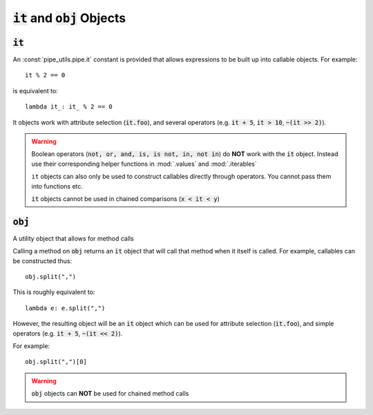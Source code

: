 :code:`it` and :code:`obj` Objects
==================================

:code:`it`
----------

An :const:`pipe_utils.pipe.it` constant is provided that allows expressions to be built up into callable objects.
For example::

    it % 2 == 0

is equivalent to::

    lambda it_: it_ % 2 == 0

It objects work with attribute selection (:code:`it.foo`), and several operators
(e.g. :code:`it + 5`, :code:`it > 10`, :code:`~(it >> 2)`).

.. warning::
    Boolean operators (:code:`not, or, and, is, is not, in, not in`) do **NOT**
    work with the :code:`it` object. Instead use their corresponding helper
    functions in :mod:`.values` and :mod:`.iterables`

    ``it`` objects can also only be used to construct callables directly through
    operators. You cannot pass them into functions etc.

    :code:`it` objects cannot be used in chained comparisons (:code:`x < it < y`)

:code:`obj`
-----------

A utility object that allows for method calls

Calling a method on :code:`obj` returns an :code:`it` object that will call
that method when it itself is called.
For example, callables can be constructed thus::

    obj.split(",")

This is roughly equivalent to::

    lambda e: e.split(",")

However, the resulting object will be an :code:`it` object which can be
used for attribute selection (:code:`it.foo`), and simple operators
(e.g. :code:`it + 5`, :code:`~(it << 2)`).

For example::

    obj.split(",")[0]

.. warning::
    :code:`obj` objects can **NOT** be used for chained method calls